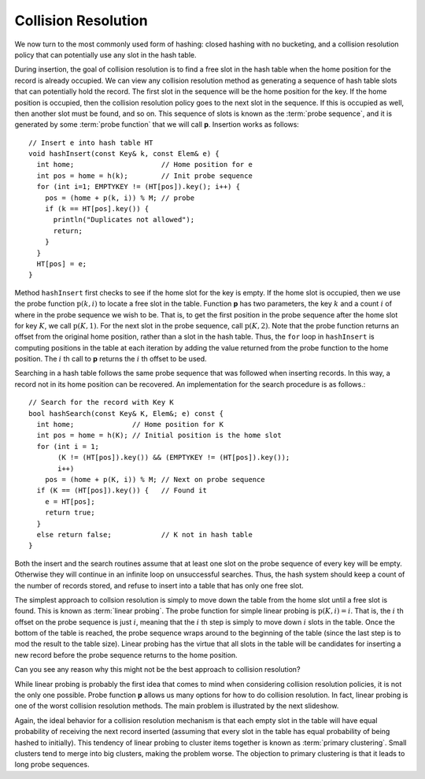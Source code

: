 .. This file is part of the OpenDSA eTextbook project. See
.. http://algoviz.org/OpenDSA for more details.
.. Copyright (c) 2012-2013 by the OpenDSA Project Contributors, and
.. distributed under an MIT open source license.

.. avmetadata::
   :author: Cliff Shaffer
   :prerequisites:
   :topic: Hashing

.. index:: ! collision resolution

.. odsalink:: AV/Hashing/linProbeCON.css

Collision Resolution
====================

We now turn to the most commonly used form of hashing:
closed hashing with no bucketing, and a collision resolution policy
that can potentially use any slot in the hash table.

During insertion, the goal of collision resolution is to find a free
slot in the hash table when the home position for the record is
already occupied.
We can view any collision resolution method as generating a sequence
of hash table slots that can potentially hold the record.
The first slot in the sequence will be the home position for the key.
If the home position is occupied, then the collision resolution policy
goes to the next slot in the sequence.
If this is occupied as well, then another slot must be found, and
so on.
This sequence of slots is known as the
:term:`probe sequence`, and it is generated by some
:term:`probe function` that we will call **p**.
Insertion works as follows::

   // Insert e into hash table HT
   void hashInsert(const Key& k, const Elem& e) {
     int home;                     // Home position for e
     int pos = home = h(k);        // Init probe sequence
     for (int i=1; EMPTYKEY != (HT[pos]).key(); i++) {
       pos = (home + p(k, i)) % M; // probe
       if (k == HT[pos].key()) {
         println("Duplicates not allowed");
         return;
       }
     }
     HT[pos] = e;
   }

Method ``hashInsert`` first checks to see if the home slot for the
key is empty.
If the home slot is occupied, then we use the probe function
:math:`\textbf{p}(k, i)` to locate a free slot in the table.
Function **p** has two parameters, the key :math:`k` and a
count :math:`i` of where in the probe sequence we wish to be.
That is, to get the first position in the probe sequence after the
home slot for key :math:`K`, we call :math:`\textbf{p}(K, 1)`.
For the next slot in the probe sequence, call :math:`\textbf{p}(K, 2)`.
Note that the probe function returns an offset from the original home
position, rather than a slot in the hash table.
Thus, the ``for`` loop in ``hashInsert`` is computing positions
in the table at each iteration by adding the value returned from the
probe function to the home position.
The :math:`i` th call to **p** returns the :math:`i` th offset to be used.

Searching in a hash table follows the same probe sequence that was
followed when inserting records.
In this way, a record not in its home position can be recovered.
An implementation for the search procedure is as
follows.::


   // Search for the record with Key K
   bool hashSearch(const Key& K, Elem&; e) const {
     int home;              // Home position for K
     int pos = home = h(K); // Initial position is the home slot
     for (int i = 1;
          (K != (HT[pos]).key()) && (EMPTYKEY != (HT[pos]).key());
          i++)
       pos = (home + p(K, i)) % M; // Next on probe sequence
     if (K == (HT[pos]).key()) {   // Found it
       e = HT[pos];
       return true;
     }
     else return false;            // K not in hash table
   }

Both the insert and the search routines assume that at least
one slot on the probe sequence of every key will be empty.
Otherwise they will continue in an infinite loop on unsuccessful
searches.
Thus, the hash system should keep a count of the number of records stored,
and refuse to insert into a table that has only one free slot.

The simplest approach to collsion resolution is simply to move down
the table from the home slot until a free slot is found.
This is known as :term:`linear probing`.
The probe function for simple linear probing is
:math:`\textbf{p}(K, i) = i`.
That is, the :math:`i` th offset on the probe sequence is just
:math:`i`,
meaning that the :math:`i` th step is simply to move down  :math:`i`
slots in the table.
Once the bottom of the table is reached, the probe sequence
wraps around to the beginning of the table (since the last step is to
mod the result to the table size).
Linear probing has the virtue that all slots in the table will be
candidates for inserting a new record before the probe sequence
returns to the home position.

.. inlineav:: linProbeCON1 ss
   :output: show

Can you see any reason why this might not be the best approach
to collision resolution?

While linear probing is probably
the first idea that comes to mind when considering collision
resolution policies, it is not the only one possible.
Probe function **p** allows us many options for how to do collision
resolution.
In fact, linear probing is one of the worst collision resolution
methods.
The main problem is illustrated by the next slideshow.

.. inlineav:: linProbeCON2 ss
   :output: show

Again, the ideal behavior for a collision resolution mechanism is that
each empty slot in the table will have equal probability of
receiving the next record inserted (assuming that every slot in the
table has equal probability of being hashed to initially).
This tendency of linear probing to cluster items together is known as
:term:`primary clustering`.
Small clusters tend to merge into big clusters, making the problem
worse.
The objection to primary clustering is that it leads to
long probe sequences.

.. avembed:: Exercises/Hashing/HashingLinearProbePRO.html ka

.. odsascript:: AV/Hashing/linProbeCON.js
